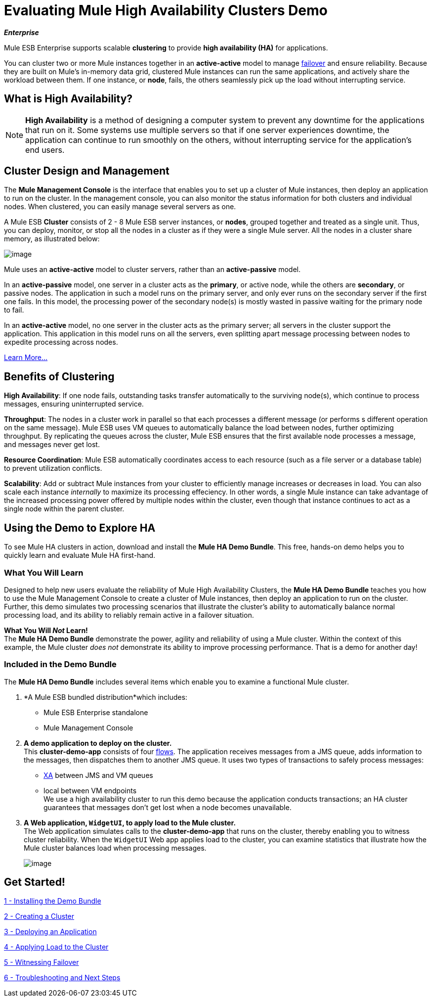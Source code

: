 = Evaluating Mule High Availability Clusters Demo
:keywords: deploy, clusers, high availability, demo

*_Enterprise_*

Mule ESB Enterprise supports scalable *clustering* to provide *high availability (HA)* for applications.

You can cluster two or more Mule instances together in an *active-active* model to manage http://en.wikipedia.org/wiki/Failover[failover] and ensure reliability. Because they are built on Mule’s in-memory data grid, clustered Mule instances can run the same applications, and actively share the workload between them. If one instance, or *node*, fails, the others seamlessly pick up the load without interrupting service.

== What is High Availability?

[NOTE]
====
*High Availability* is a method of designing a computer system to prevent any downtime for the applications that run on it. Some systems use multiple servers so that if one server experiences downtime, the application can continue to run smoothly on the others, without interrupting service for the application’s end users.
====

== Cluster Design and Management

The *Mule Management Console* is the interface that enables you to set up a cluster of Mule instances, then deploy an application to run on the cluster. In the management console, you can also monitor the status information for both clusters and individual nodes. When clustered, you can easily manage several servers as one.

A Mule ESB *Cluster* consists of 2 - 8 Mule ESB server instances, or *nodes*, grouped together and treated as a single unit. Thus, you can deploy, monitor, or stop all the nodes in a cluster as if they were a single Mule server. All the nodes in a cluster share memory, as illustrated below: 

image:/documentation/download/attachments/122752308/topology_4-cluster.png?version=1&modificationDate=1348949975994[image]

Mule uses an *active-active* model to cluster servers, rather than an *active-passive* model.

In an *active-passive* model, one server in a cluster acts as the *primary*, or active node, while the others are *secondary*, or passive nodes. The application in such a model runs on the primary server, and only ever runs on the secondary server if the first one fails. In this model, the processing power of the secondary node(s) is mostly wasted in passive waiting for the primary node to fail.

In an *active-active* model, no one server in the cluster acts as the primary server; all servers in the cluster support the application. This application in this model runs on all the servers, even splitting apart message processing between nodes to expedite processing across nodes.

link:/documentation/display/current/Mule+High+Availability+HA+Clusters[Learn More...]

== Benefits of Clustering

*High Availability*: If one node fails, outstanding tasks transfer automatically to the surviving node(s), which continue to process messages, ensuring uninterrupted service.

*Throughput*: The nodes in a cluster work in parallel so that each processes a different message (or performs s different operation on the same message). Mule ESB uses VM queues to automatically balance the load between nodes, further optimizing throughput. By replicating the queues across the cluster, Mule ESB ensures that the first available node processes a message, and messages never get lost.

*Resource Coordination*: Mule ESB automatically coordinates access to each resource (such as a file server or a database table) to prevent utilization conflicts.

*Scalability*: Add or subtract Mule instances from your cluster to efficiently manage increases or decreases in load. You can also scale each instance _internally_ to maximize its processing effeciency. In other words, a single Mule instance can take advantage of the increased processing power offered by multiple nodes within the cluster, even though that instance continues to act as a single node within the parent cluster.

== Using the Demo to Explore HA

To see Mule HA clusters in action, download and install the *Mule HA Demo Bundle*. This free, hands-on demo helps you to quickly learn and evaluate Mule HA first-hand.

=== What You Will Learn

Designed to help new users evaluate the reliability of Mule High Availability Clusters, the *Mule HA Demo Bundle* teaches you how to use the Mule Management Console to create a cluster of Mule instances, then deploy an application to run on the cluster. Further, this demo simulates two processing scenarios that illustrate the cluster’s ability to automatically balance normal processing load, and its ability to reliably remain active in a failover situation.

*What You Will _Not_ Learn!* +
The *Mule HA Demo Bundle* demonstrate the power, agility and reliability of using a Mule cluster. Within the context of this example, the Mule cluster _does not_ demonstrate its ability to improve processing performance. That is a demo for another day!

=== Included in the Demo Bundle

The *Mule HA Demo Bundle* includes several items which enable you to examine a functional Mule cluster.

. *A Mule ESB bundled distribution*which includes:

* Mule ESB Enterprise standalone

* Mule Management Console
. *A demo application to deploy on the cluster.* +
 This *cluster-demo-app* consists of four link:/documentation/display/current/Mule+Application+Architecture#MuleApplicationArchitecture-AboutFlows[flows]. The application receives messages from a JMS queue, adds information to the messages, then dispatches them to another JMS queue. It uses two types of transactions to safely process messages:

* http://en.wikipedia.org/wiki/X/Open_XA[XA] between JMS and VM queues

* local between VM endpoints +
 We use a high availability cluster to run this demo because the application conducts transactions; an HA cluster guarantees that messages don’t get lost when a node becomes unavailable.

. *A Web application, `WidgetUI`, to apply load to the Mule cluster.* +
 The Web application simulates calls to the *cluster-demo-app* that runs on the cluster, thereby enabling you to witness cluster reliability. When the `WidgetUI` Web app applies load to the cluster, you can examine statistics that illustrate how the Mule cluster balances load when processing messages.
+
image:/documentation/download/attachments/122752308/widgetUI_modified.png?version=1&modificationDate=1349717919833[image]

== Get Started!

link:/documentation/display/current/1+-+Installing+the+Demo+Bundle[1 - Installing the Demo Bundle]

link:/documentation/display/current/2+-+Creating+a+Cluster[2 - Creating a Cluster]

link:/documentation/display/current/3+-+Deploying+an+Application[3 - Deploying an Application]

link:/documentation/display/current/4+-+Applying+Load+to+the+Cluster[4 - Applying Load to the Cluster]

link:/documentation/display/current/5+-+Witnessing+Failover[5 - Witnessing Failover]

link:/documentation/display/current/6+-+Troubleshooting+and+Next+Steps[6 - Troubleshooting and Next Steps]
